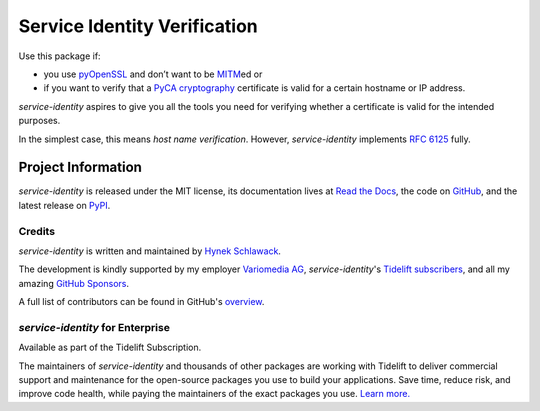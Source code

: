 =============================
Service Identity Verification
=============================

.. image:: https://readthedocs.org/projects/service-identity/badge/?version=stable
   :target: https://service-identity.readthedocs.io/en/stable/?badge=stable
   :alt: Documentation Status

.. image:: https://github.com/pyca/service-identity/workflows/CI/badge.svg?branch=main
   :target: https://github.com/pyca/service-identity/actions?workflow=CI
   :alt: CI Status

.. image:: https://www.irccloud.com/invite-svg?channel=%23pyca&amp;hostname=irc.libera.chat&amp;port=6697&amp;ssl=1
   :target: https://www.irccloud.com/invite?channel=%23pyca&amp;hostname=irc.libera.chat&amp;port=6697&amp;ssl=1
   :alt: PyCA on IRC

.. spiel-begin

Use this package if:

- you use pyOpenSSL_ and don’t want to be MITM_\ ed or
- if you want to verify that a `PyCA cryptography`_ certificate is valid for a certain hostname or IP address.

*service-identity* aspires to give you all the tools you need for verifying whether a certificate is valid for the intended purposes.

In the simplest case, this means *host name verification*.
However, *service-identity* implements `RFC 6125`_ fully.

.. _Twisted: https://twistedmatrix.com/
.. _pyOpenSSL: https://pypi.org/project/pyOpenSSL/
.. _MITM: https://en.wikipedia.org/wiki/Man-in-the-middle_attack
.. _RFC 6125: https://www.rfc-editor.org/info/rfc6125
.. _PyCA cryptography: https://cryptography.io/

.. spiel-end

Project Information
===================

.. meta-begin

*service-identity* is released under the MIT license, its documentation lives at `Read the Docs <https://service-identity.readthedocs.io/>`_, the code on `GitHub <https://github.com/pyca/service-identity>`_, and the latest release on `PyPI <https://pypi.org/project/service-identity/>`_.


Credits
-------

*service-identity* is written and maintained by `Hynek Schlawack <https://hynek.me/>`_.

The development is kindly supported by my employer `Variomedia AG <https://www.variomedia.de/>`_, *service-identity*'s `Tidelift subscribers <https://tidelift.com/subscription/pkg/pypi-service-identity?utm_source=pypi-service-identity&utm_medium=referral&utm_campaign=readme>`_, and all my amazing `GitHub Sponsors <https://github.com/sponsors/hynek>`_.

A full list of contributors can be found in GitHub's `overview <https://github.com/pyca/service-identity/graphs/contributors>`_.


*service-identity* for Enterprise
---------------------------------

Available as part of the Tidelift Subscription.

The maintainers of *service-identity* and thousands of other packages are working with Tidelift to deliver commercial support and maintenance for the open-source packages you use to build your applications.
Save time, reduce risk, and improve code health, while paying the maintainers of the exact packages you use.
`Learn more. <https://tidelift.com/subscription/pkg/service-identity?utm_source=undefined&utm_medium=referral&utm_campaign=enterprise&utm_term=repo>`_
